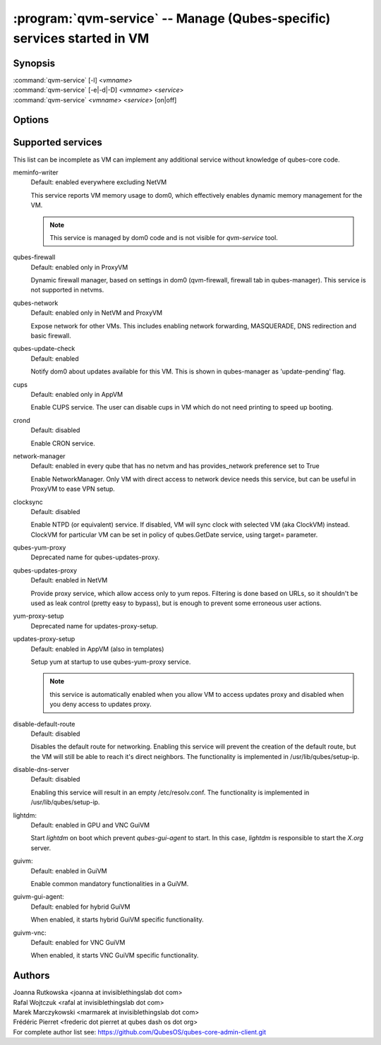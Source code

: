 .. program:: qvm-service

========================================================================
:program:`qvm-service` -- Manage (Qubes-specific) services started in VM
========================================================================

Synopsis
========
| :command:`qvm-service` [-l] <*vmname*>
| :command:`qvm-service` [-e|-d|-D] <*vmname*> <*service*>
| :command:`qvm-service` <*vmname*> <*service*> [on|off]

Options
=======
.. option:: --help, -h

    Show this help message and exit

.. option:: --list, -l

    List services (default action)

.. option:: --enable, -e

    Enable service

.. option:: --disable, -d

    Disable service

.. option:: --default, -D, --delete, --unset

    Reset service to its default state (remove from the list). Default state
    means "lets VM choose" and can depend on VM type (NetVM, AppVM etc).

.. option:: --verbose, -v

   increase verbosity

.. option:: --quiet, -q

   decrease verbosity

Supported services
==================

This list can be incomplete as VM can implement any additional service without
knowledge of qubes-core code.

meminfo-writer
    Default: enabled everywhere excluding NetVM

    This service reports VM memory usage to dom0, which effectively enables
    dynamic memory management for the VM.

    .. note::

        This service is managed by dom0 code and is not visible for *qvm-service* tool.

qubes-firewall
    Default: enabled only in ProxyVM

    Dynamic firewall manager, based on settings in dom0 (qvm-firewall, firewall tab in qubes-manager).
    This service is not supported in netvms.

qubes-network
    Default: enabled only in NetVM and ProxyVM

    Expose network for other VMs. This includes enabling network forwarding,
    MASQUERADE, DNS redirection and basic firewall.

qubes-update-check
    Default: enabled

    Notify dom0 about updates available for this VM. This is shown in
    qubes-manager as 'update-pending' flag.

cups
    Default: enabled only in AppVM

    Enable CUPS service. The user can disable cups in VM which do not need
    printing to speed up booting.

crond
    Default: disabled

    Enable CRON service.

network-manager
    Default: enabled in every qube that has no netvm and has provides_network
    preference set to True

    Enable NetworkManager. Only VM with direct access to network device needs
    this service, but can be useful in ProxyVM to ease VPN setup.

clocksync
    Default: disabled

    Enable NTPD (or equivalent) service. If disabled, VM will sync clock with
    selected VM (aka ClockVM) instead. ClockVM for particular VM can be set in
    policy of qubes.GetDate service, using target= parameter.

qubes-yum-proxy
    Deprecated name for qubes-updates-proxy.

qubes-updates-proxy
    Default: enabled in NetVM

    Provide proxy service, which allow access only to yum repos. Filtering is
    done based on URLs, so it shouldn't be used as leak control (pretty easy to
    bypass), but is enough to prevent some erroneous user actions.

yum-proxy-setup
    Deprecated name for updates-proxy-setup.

updates-proxy-setup
    Default: enabled in AppVM (also in templates)

    Setup yum at startup to use qubes-yum-proxy service.

    .. note::

       this service is automatically enabled when you allow VM to access updates
       proxy and disabled when you deny access to updates proxy.

disable-default-route
    Default: disabled

    Disables the default route for networking.  Enabling  this  service
    will  prevent the creation of the default route, but the VM will
    still be able to reach it's direct neighbors.  The functionality
    is implemented in /usr/lib/qubes/setup-ip.

disable-dns-server
    Default: disabled

    Enabling this service will result in an empty /etc/resolv.conf.
    The functionality is implemented in /usr/lib/qubes/setup-ip.

lightdm:
    Default: enabled in GPU and VNC GuiVM

    Start `lightdm` on boot which prevent `qubes-gui-agent` to start.
    In this case, `lightdm` is responsible to start the `X.org` server.

guivm:
    Default: enabled in GuiVM

    Enable common mandatory functionalities in a GuiVM.

guivm-gui-agent:
    Default: enabled for hybrid GuiVM

    When enabled, it starts hybrid GuiVM specific functionality.

guivm-vnc:
    Default: enabled for VNC GuiVM

    When enabled, it starts VNC GuiVM specific functionality.

Authors
=======
| Joanna Rutkowska <joanna at invisiblethingslab dot com>
| Rafal Wojtczuk <rafal at invisiblethingslab dot com>
| Marek Marczykowski <marmarek at invisiblethingslab dot com>
| Frédéric Pierret <frederic dot pierret at qubes dash os dot org>

| For complete author list see: https://github.com/QubesOS/qubes-core-admin-client.git
